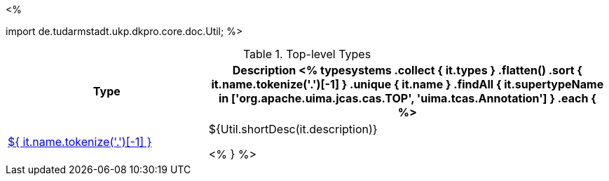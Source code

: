 <% 
// Copyright 2018
// Ubiquitous Knowledge Processing (UKP) Lab
// Technische Universität Darmstadt
// 
// Licensed under the Apache License, Version 2.0 (the "License");
// you may not use this file except in compliance with the License.
// You may obtain a copy of the License at
// 
// http://www.apache.org/licenses/LICENSE-2.0
// 
// Unless required by applicable law or agreed to in writing, software
// distributed under the License is distributed on an "AS IS" BASIS,
// WITHOUT WARRANTIES OR CONDITIONS OF ANY KIND, either express or implied.
// See the License for the specific language governing permissions and
// limitations under the License.

import de.tudarmstadt.ukp.dkpro.core.doc.Util;
%>

.Top-level Types
[options="header", cols="1,2"]
|====
|Type|Description

<% 
typesystems
    .collect { it.types }
    .flatten()
    .sort { it.name.tokenize('.')[-1] }
    .unique { it.name }
    .findAll { it.supertypeName in ['org.apache.uima.jcas.cas.TOP', 'uima.tcas.Annotation'] }
    .each { %>
| <<type-${ it.name },${ it.name.tokenize('.')[-1] }>>
| ${Util.shortDesc(it.description)}

<% } %>
|====
